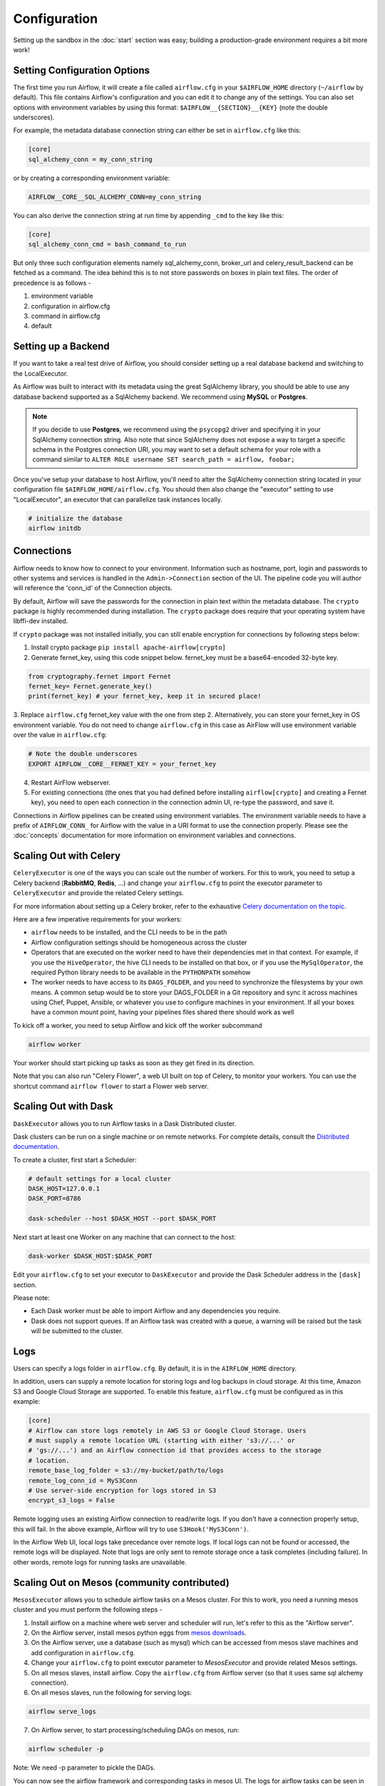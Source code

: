 Configuration
-------------

Setting up the sandbox in the :doc:`start` section was easy;
building a production-grade environment requires a bit more work!

.. _setting-options:

Setting Configuration Options
'''''''''''''''''''''''''''''

The first time you run Airflow, it will create a file called ``airflow.cfg`` in
your ``$AIRFLOW_HOME`` directory (``~/airflow`` by default). This file contains Airflow's configuration and you
can edit it to change any of the settings. You can also set options with environment variables by using this format:
``$AIRFLOW__{SECTION}__{KEY}`` (note the double underscores).

For example, the
metadata database connection string can either be set in ``airflow.cfg`` like this:

.. code-block:: bash

    [core]
    sql_alchemy_conn = my_conn_string

or by creating a corresponding environment variable:

.. code-block:: bash

    AIRFLOW__CORE__SQL_ALCHEMY_CONN=my_conn_string

You can also derive the connection string at run time by appending ``_cmd`` to the key like this:

.. code-block:: bash

    [core]
    sql_alchemy_conn_cmd = bash_command_to_run

But only three such configuration elements namely sql_alchemy_conn, broker_url and celery_result_backend can be fetched as a command. The idea behind this is to not store passwords on boxes in plain text files. The order of precedence is as follows -

1. environment variable
2. configuration in airflow.cfg
3. command in airflow.cfg
4. default

Setting up a Backend
''''''''''''''''''''
If you want to take a real test drive of Airflow, you should consider
setting up a real database backend and switching to the LocalExecutor.

As Airflow was built to interact with its metadata using the great SqlAlchemy
library, you should be able to use any database backend supported as a
SqlAlchemy backend. We recommend using **MySQL** or **Postgres**.

.. note:: If you decide to use **Postgres**, we recommend using the ``psycopg2``
   driver and specifying it in your SqlAlchemy connection string.
   Also note that since SqlAlchemy does not expose a way to target a
   specific schema in the Postgres connection URI, you may
   want to set a default schema for your role with a
   command similar to ``ALTER ROLE username SET search_path = airflow, foobar;``

Once you've setup your database to host Airflow, you'll need to alter the
SqlAlchemy connection string located in your configuration file
``$AIRFLOW_HOME/airflow.cfg``. You should then also change the "executor"
setting to use "LocalExecutor", an executor that can parallelize task
instances locally.

.. code-block:: bash

    # initialize the database
    airflow initdb

Connections
'''''''''''
Airflow needs to know how to connect to your environment. Information
such as hostname, port, login and passwords to other systems and services is
handled in the ``Admin->Connection`` section of the UI. The pipeline code you
will author will reference the 'conn_id' of the Connection objects.

.. image:: img/connections.png

By default, Airflow will save the passwords for the connection in plain text
within the metadata database. The ``crypto`` package is highly recommended
during installation. The ``crypto`` package does require that your operating
system have libffi-dev installed.

If ``crypto`` package was not installed initially, you can still enable encryption for 
connections by following steps below:

1. Install crypto package ``pip install apache-airflow[crypto]``
2. Generate fernet_key, using this code snippet below. fernet_key must be a base64-encoded 32-byte key.

.. code:: python

    from cryptography.fernet import Fernet
    fernet_key= Fernet.generate_key()
    print(fernet_key) # your fernet_key, keep it in secured place!
    
3. Replace ``airflow.cfg`` fernet_key value with the one from step 2. 
Alternatively, you can store your fernet_key in OS environment variable. You
do not need to change ``airflow.cfg`` in this case as AirFlow will use environment 
variable over the value in ``airflow.cfg``:

.. code-block:: bash
  
  # Note the double underscores
  EXPORT AIRFLOW__CORE__FERNET_KEY = your_fernet_key
 
4. Restart AirFlow webserver.
5. For existing connections (the ones that you had defined before installing ``airflow[crypto]`` and creating a Fernet key), you need to open each connection in the connection admin UI, re-type the password, and save it.

Connections in Airflow pipelines can be created using environment variables.
The environment variable needs to have a prefix of ``AIRFLOW_CONN_`` for
Airflow with the value in a URI format to use the connection properly. Please
see the :doc:`concepts` documentation for more information on environment
variables and connections.

Scaling Out with Celery
'''''''''''''''''''''''
``CeleryExecutor`` is one of the ways you can scale out the number of workers. For this
to work, you need to setup a Celery backend (**RabbitMQ**, **Redis**, ...) and
change your ``airflow.cfg`` to point the executor parameter to
``CeleryExecutor`` and provide the related Celery settings.

For more information about setting up a Celery broker, refer to the
exhaustive `Celery documentation on the topic <http://docs.celeryproject.org/en/latest/getting-started/brokers/index.html>`_.

Here are a few imperative requirements for your workers:

- ``airflow`` needs to be installed, and the CLI needs to be in the path
- Airflow configuration settings should be homogeneous across the cluster
- Operators that are executed on the worker need to have their dependencies
  met in that context. For example, if you use the ``HiveOperator``,
  the hive CLI needs to be installed on that box, or if you use the
  ``MySqlOperator``, the required Python library needs to be available in
  the ``PYTHONPATH`` somehow
- The worker needs to have access to its ``DAGS_FOLDER``, and you need to
  synchronize the filesystems by your own means. A common setup would be to
  store your DAGS_FOLDER in a Git repository and sync it across machines using
  Chef, Puppet, Ansible, or whatever you use to configure machines in your
  environment. If all your boxes have a common mount point, having your
  pipelines files shared there should work as well


To kick off a worker, you need to setup Airflow and kick off the worker
subcommand

.. code-block:: bash

    airflow worker

Your worker should start picking up tasks as soon as they get fired in
its direction.

Note that you can also run "Celery Flower", a web UI built on top of Celery,
to monitor your workers. You can use the shortcut command ``airflow flower``
to start a Flower web server.


Scaling Out with Dask
'''''''''''''''''''''

``DaskExecutor`` allows you to run Airflow tasks in a Dask Distributed cluster.

Dask clusters can be run on a single machine or on remote networks. For complete
details, consult the `Distributed documentation <https://distributed.readthedocs.io/>`_.

To create a cluster, first start a Scheduler:

.. code-block:: bash

    # default settings for a local cluster
    DASK_HOST=127.0.0.1
    DASK_PORT=8786

    dask-scheduler --host $DASK_HOST --port $DASK_PORT

Next start at least one Worker on any machine that can connect to the host:

.. code-block:: bash

    dask-worker $DASK_HOST:$DASK_PORT

Edit your ``airflow.cfg`` to set your executor to ``DaskExecutor`` and provide
the Dask Scheduler address in the ``[dask]`` section.

Please note:

- Each Dask worker must be able to import Airflow and any dependencies you
  require.
- Dask does not support queues. If an Airflow task was created with a queue, a
  warning will be raised but the task will be submitted to the cluster.


Logs
''''
Users can specify a logs folder in ``airflow.cfg``. By default, it is in
the ``AIRFLOW_HOME`` directory.

In addition, users can supply a remote location for storing logs and log backups
in cloud storage. At this time, Amazon S3 and Google Cloud Storage are supported.
To enable this feature, ``airflow.cfg`` must be configured as in this example:

.. code-block:: bash

    [core]
    # Airflow can store logs remotely in AWS S3 or Google Cloud Storage. Users
    # must supply a remote location URL (starting with either 's3://...' or
    # 'gs://...') and an Airflow connection id that provides access to the storage
    # location.
    remote_base_log_folder = s3://my-bucket/path/to/logs
    remote_log_conn_id = MyS3Conn
    # Use server-side encryption for logs stored in S3
    encrypt_s3_logs = False

Remote logging uses an existing Airflow connection to read/write logs. If you don't
have a connection properly setup, this will fail. In the above example, Airflow will
try to use ``S3Hook('MyS3Conn')``.

In the Airflow Web UI, local logs take precedance over remote logs. If local logs
can not be found or accessed, the remote logs will be displayed. Note that logs
are only sent to remote storage once a task completes (including failure). In other
words, remote logs for running tasks are unavailable.

Scaling Out on Mesos (community contributed)
''''''''''''''''''''''''''''''''''''''''''''
``MesosExecutor`` allows you to schedule airflow tasks on a Mesos cluster.
For this to work, you need a running mesos cluster and you must perform the following
steps -

1. Install airflow on a machine where web server and scheduler will run,
   let's refer to this as the "Airflow server".
2. On the Airflow server, install mesos python eggs from `mesos downloads <http://open.mesosphere.com/downloads/mesos/>`_.
3. On the Airflow server, use a database (such as mysql) which can be accessed from mesos
   slave machines and add configuration in ``airflow.cfg``.
4. Change your ``airflow.cfg`` to point executor parameter to
   `MesosExecutor` and provide related Mesos settings.
5. On all mesos slaves, install airflow. Copy the ``airflow.cfg`` from
   Airflow server (so that it uses same sql alchemy connection).
6. On all mesos slaves, run the following for serving logs:

.. code-block:: bash

    airflow serve_logs

7. On Airflow server, to start processing/scheduling DAGs on mesos, run:

.. code-block:: bash

    airflow scheduler -p

Note: We need -p parameter to pickle the DAGs.

You can now see the airflow framework and corresponding tasks in mesos UI.
The logs for airflow tasks can be seen in airflow UI as usual.

For more information about mesos, refer to `mesos documentation <http://mesos.apache.org/documentation/latest/>`_.
For any queries/bugs on `MesosExecutor`, please contact `@kapil-malik <https://github.com/kapil-malik>`_.

Integration with systemd
''''''''''''''''''''''''
Airflow can integrate with systemd based systems. This makes watching your
daemons easy as systemd can take care of restarting a daemon on failure.
In the ``scripts/systemd`` directory you can find unit files that
have been tested on Redhat based systems. You can copy those to
``/usr/lib/systemd/system``. It is assumed that Airflow will run under
``airflow:airflow``. If not (or if you are running on a non Redhat
based system) you probably need to adjust the unit files.

Environment configuration is picked up from ``/etc/sysconfig/airflow``.
An example file is supplied. Make sure to specify the ``SCHEDULER_RUNS``
variable in this file when you run the scheduler. You
can also define here, for example, ``AIRFLOW_HOME`` or ``AIRFLOW_CONFIG``.

Integration with upstart
''''''''''''''''''''''''
Airflow can integrate with upstart based systems. Upstart automatically starts all airflow services for which you
have a corresponding ``*.conf`` file in ``/etc/init`` upon system boot. On failure, upstart automatically restarts
the process (until it reaches re-spawn limit set in a ``*.conf`` file).

You can find sample upstart job files in the ``scripts/upstart`` directory. These files have been tested on
Ubuntu 14.04 LTS. You may have to adjust ``start on`` and ``stop on`` stanzas to make it work on other upstart
systems. Some of the possible options are listed in ``scripts/upstart/README``.

Modify ``*.conf`` files as needed and copy to ``/etc/init`` directory. It is assumed that airflow will run
under ``airflow:airflow``. Change ``setuid`` and ``setgid`` in ``*.conf`` files if you use other user/group

You can use ``initctl`` to manually start, stop, view status of the airflow process that has been
integrated with upstart

.. code-block:: bash

    initctl airflow-webserver status

Test Mode
'''''''''
Airflow has a fixed set of "test mode" configuration options. You can load these
at any time by calling ``airflow.configuration.load_test_config()`` (note this
operation is not reversible!). However, some options (like the DAG_FOLDER) are
loaded before you have a chance to call load_test_config(). In order to eagerly load
the test configuration, set test_mode in airflow.cfg:

.. code-block:: bash

  [tests]
  unit_test_mode = True

Due to Airflow's automatic environment variable expansion (see :ref:`setting-options`),
you can also set the env var ``AIRFLOW__CORE__UNIT_TEST_MODE`` to temporarily overwrite
airflow.cfg.
